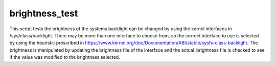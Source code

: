 brightness_test
===============

This script tests the brightness of the systems backlight can be changed by using the kernel interfaces in /sys/class/backlight. There may be more than one interface to choose from, so the correct interface to use is selected by using the heuristic prescribed in https://www.kernel.org/doc/Documentation/ABI/stable/sysfs-class-backlight. The brightness is manipulated by updating the brightness file of the interface and the actual_brightness file is checked to see if the value was modified to the brightness selected.
